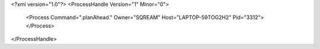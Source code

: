 <?xml version="1.0"?>
<ProcessHandle Version="1" Minor="0">
    <Process Command=".planAhead." Owner="SQREAM" Host="LAPTOP-59TOG2H2" Pid="3312">
    </Process>
</ProcessHandle>
